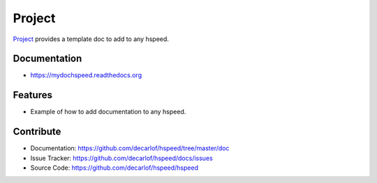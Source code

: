 =======
Project
=======


`Project <https://github.com/decarlof/hspeed>`_ provides a template doc to add to any hspeed.

Documentation
-------------
* https://mydochspeed.readthedocs.org

Features
--------

* Example of how to add documentation to any hspeed.

Contribute
----------

* Documentation: https://github.com/decarlof/hspeed/tree/master/doc
* Issue Tracker: https://github.com/decarlof/hspeed/docs/issues
* Source Code: https://github.com/decarlof/hspeed/hspeed

